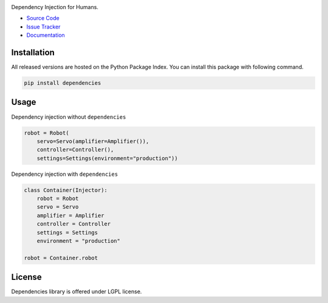 
.. |travis| image:: https://img.shields.io/travis/proofit404/dependencies.svg?style=flat-square
    :target: https://travis-ci.org/proofit404/dependencies
    :alt: Build Status

.. |coveralls| image:: https://img.shields.io/coveralls/proofit404/dependencies.svg?style=flat-square
    :target: https://coveralls.io/r/proofit404/dependencies
    :alt: Coverage Status

.. |requires| image:: https://img.shields.io/requires/github/proofit404/dependencies.svg?style=flat-square
    :target: https://requires.io/github/proofit404/dependencies/requirements
    :alt: Requirements Status

.. |codacy| image:: https://img.shields.io/codacy/907efcab21d14e9ea1d110411d5791cd.svg?style=flat-square
    :target: https://www.codacy.com/app/proofit404/dependencies
    :alt: Code Quality Status

.. |pypi| image:: https://img.shields.io/pypi/v/dependencies.svg?style=flat-square
    :target: https://pypi.python.org/pypi/dependencies/
    :alt: Python Package Version

.. image:: docs/static/dependencies_logo.png
    :alt: Dependencies

|travis| |coveralls| |requires| |codacy| |pypi|

Dependency Injection for Humans.

- `Source Code`_
- `Issue Tracker`_
- Documentation_

Installation
------------

All released versions are hosted on the Python Package Index.  You can
install this package with following command.

.. code:: bash

    pip install dependencies

Usage
-----

Dependency injection without ``dependencies``

.. code:: python

    robot = Robot(
        servo=Servo(amplifier=Amplifier()),
        controller=Controller(),
        settings=Settings(environment="production"))

Dependency injection with ``dependencies``

.. code:: python

    class Container(Injector):
        robot = Robot
        servo = Servo
        amplifier = Amplifier
        controller = Controller
        settings = Settings
        environment = "production"

    robot = Container.robot

License
-------

Dependencies library is offered under LGPL license.

.. _source code: https://github.com/proofit404/dependencies
.. _issue tracker: https://github.com/proofit404/dependencies/issues
.. _documentation: http://dependencies.readthedocs.io/en/latest/

